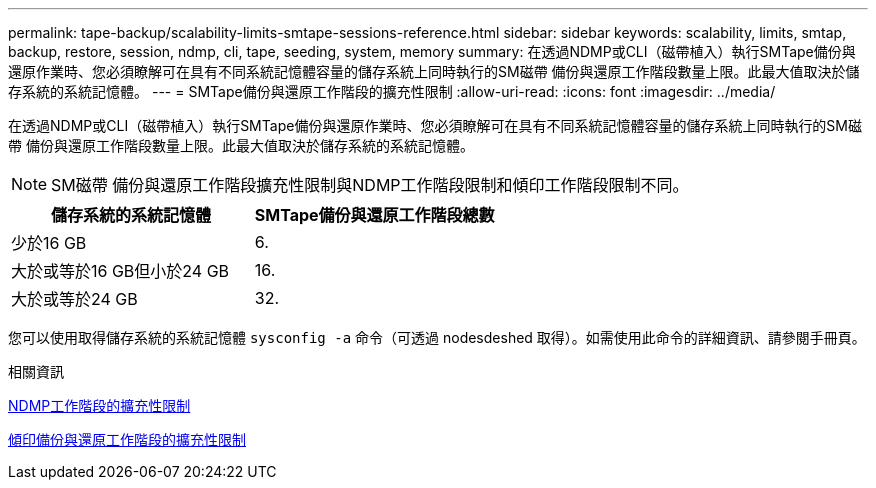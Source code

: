 ---
permalink: tape-backup/scalability-limits-smtape-sessions-reference.html 
sidebar: sidebar 
keywords: scalability, limits, smtap, backup, restore, session, ndmp, cli, tape, seeding, system, memory 
summary: 在透過NDMP或CLI（磁帶植入）執行SMTape備份與還原作業時、您必須瞭解可在具有不同系統記憶體容量的儲存系統上同時執行的SM磁帶 備份與還原工作階段數量上限。此最大值取決於儲存系統的系統記憶體。 
---
= SMTape備份與還原工作階段的擴充性限制
:allow-uri-read: 
:icons: font
:imagesdir: ../media/


[role="lead"]
在透過NDMP或CLI（磁帶植入）執行SMTape備份與還原作業時、您必須瞭解可在具有不同系統記憶體容量的儲存系統上同時執行的SM磁帶 備份與還原工作階段數量上限。此最大值取決於儲存系統的系統記憶體。

[NOTE]
====
SM磁帶 備份與還原工作階段擴充性限制與NDMP工作階段限制和傾印工作階段限制不同。

====
|===
| 儲存系統的系統記憶體 | SMTape備份與還原工作階段總數 


 a| 
少於16 GB
 a| 
6.



 a| 
大於或等於16 GB但小於24 GB
 a| 
16.



 a| 
大於或等於24 GB
 a| 
32.

|===
您可以使用取得儲存系統的系統記憶體 `sysconfig -a` 命令（可透過 nodesdeshed 取得）。如需使用此命令的詳細資訊、請參閱手冊頁。

.相關資訊
xref:scalability-limits-ndmp-sessions-reference.adoc[NDMP工作階段的擴充性限制]

xref:scalability-limits-dump-backup-restore-sessions-concept.adoc[傾印備份與還原工作階段的擴充性限制]
